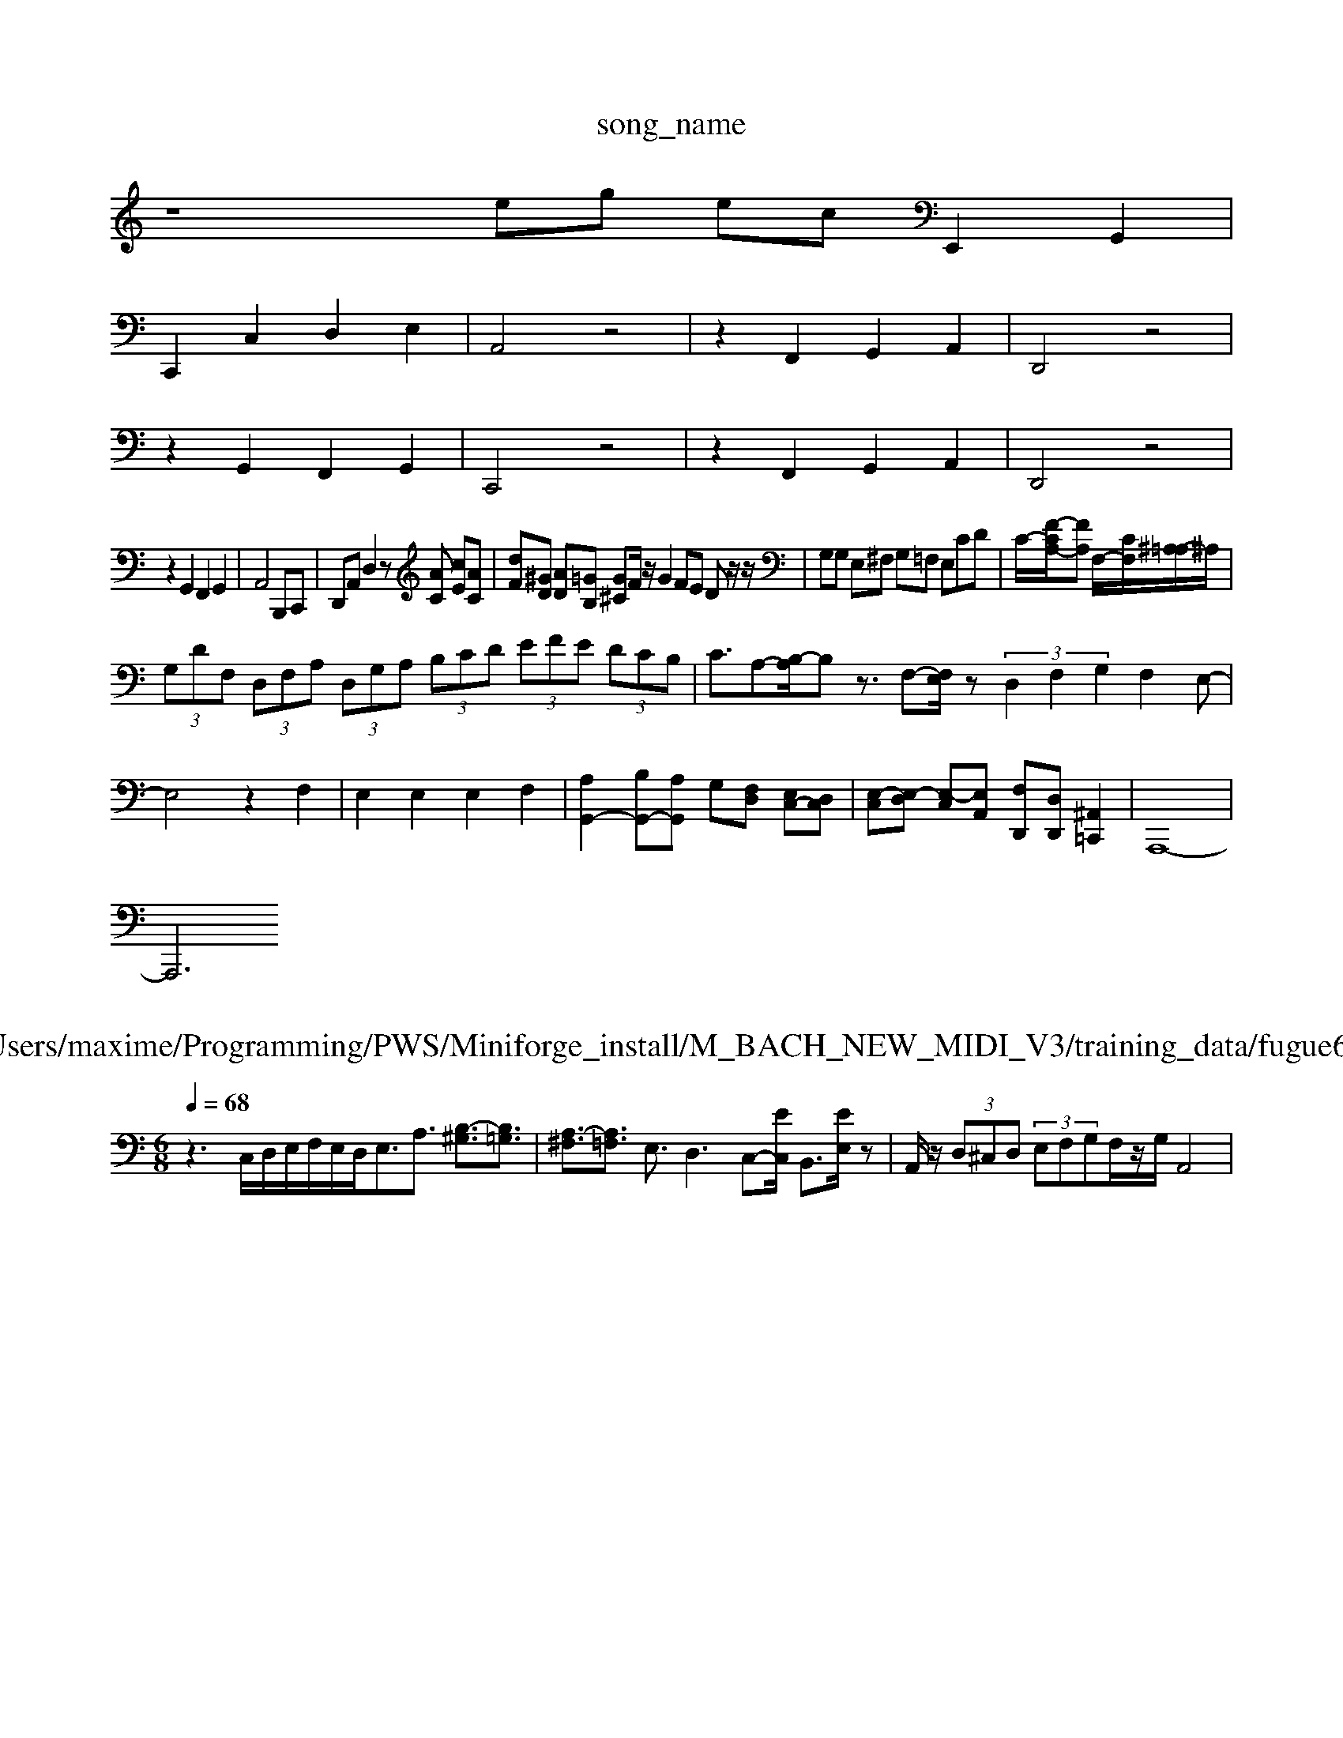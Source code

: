 X: 1
T:song_name
K:C % 0 sharps
V:1
%%MIDI program 6
z8eg ecE,,2 G,,2|
C,,2 C,2 D,2 E,2| \
A,,4 z4| \
z2 F,,2 G,,2 A,,2| \
D,,4 z4|
z2 G,,2 F,,2 G,,2| \
C,,4 z4| \
z2 F,,2 G,,2 A,,2| \
D,,4 z4|
z2 G,,2 F,,2 G,,2| \
A,,4 B,,,C,,| \
D,,A,, D,2 z[AC] [cE][AC]| \
[dF][^GD] [AD][=GB,] [G^C]F/2z/2 G2 FE Dz/2z/2| \
G,G, E,^F, G,=F, E,CD| \
C/2-[F-CA,-]/2[FA,] F,/2-[CF,-]/2[^A,-=A,]/2^A,/2|
 (3G,DF,  (3D,F,A,  (3D,G,A,  (3B,CD  (3EFE  (3DCB,| \
C3/2A,-[B,-A,]/2B, z3/2F,-[F,E,]/2z  (3D,2F,2G,2F,2E,-|
E,4 z2 F,2| \
E,2 E,2 E,2 F,2| \
[A,G,,-]2 [B,G,,-][A,G,,] G,[F,D,] [E,C,-][D,C,]| \
[E,-C,][E,-D,] [E,-C,][E,A,,] [F,D,,][D,D,,] [^A,,=C,,]2| \
A,,,8-|
A,,,6 

X: 1
T: from /Users/maxime/Programming/PWS/Miniforge_install/M_BACH_NEW_MIDI_V3/training_data/fugue6_b.mid
M: 6/8
L: 1/8
Q:1/4=68
K:C % 0 sharps
V:1
%%MIDI program 0
z3 C,/2D,/2E,/2F,/2E,/2D,<E,A,3/2 [B,-^G,]3/2[B,=G,]3/2| \
[A,-^F,]3/2[A,=F,]3/2 E,3/2D,3C,-[EC,]/2 B,,3/2[EE,]/2z| \
A,,/2z/2 (3D,^C,D, (3E,F,G,F,/2z/2G,/2 A,,4|

X: 1
T: from /Users/maxime/Programming/PWS/Miniforge_install/M_BACH_NEW_MIDI_V3/training_data/04c
%%MIDI program 12
z6| \
z6| \
z6| \
z6|
z3z/2z/2 zz/2z/2| \
zz/2z/2 z/2z/2z/2z/2 z/2z/2z/2z/2 zz| \
zz zz/2z/2 zz zz/2z/2| \
z/2z/2z z2 z2 z2|
z2 z2 z2 z2| \
z2 z2 z2 z2| \
z2 z2 z2 z2| \
z2 z2 z2 z2|
z2 z2 z2 z2| \
z2 z2 z2 z2| \
z2 z2 z2 z2| \
z2 z2 z2 z2|
z2 z2 z2 z2| \
z2 z2 z2 z2| \
z2 z2 z2 z2| \
z2 z2 z2 z2|
z2 z2 z2 z2| \
z2 z2 z2 z2| \
[DA,]4 z2 [^F-D]2| \
[^F-C]2 F/2z/2z/2z/2 z/2z/2z/2z/2 z/2z/2z/2z/2|
g3z/2a/2 b/2z/2g3/2z/2z/2z/2| \
d3/2g/2 z/2z/2^c [^dB]z| \
zc/2^A/2 c/2A/2E/2A/2 =A2-|
A4 z2| \
z6| \
z6| \
z6|
z6| \
z6| \
z6| \
z6|
z6| \
z6| \
z6| \
z6|
A,,4 B,,2| \
C,2 ^F,2 =C2| \
B,2 A,2 G,2| \
B,4 z2|
z2 A,2 A,,2| \
G,,2 z2 B,2| \
C,2 E,2 A,2| \
^G,2 E,2 G,2|
D,2 E,2 ^F,2| \
G,2 ^C,2 ^D,2| \
E,2 A,,B,, C,D,| \
B,,2 A,,2 D,2|
z6 C,2| \
D,2 E,2 F,2| \
^D,2 B,,2 ^D,2| \
E,2 E,,2 D,,2|
C,,2 E,,z E,,2| \
A,,4 z2| \
B,,4 z2| \
C,4 D,2|
E,2 E,,2 ^F,,2| \
B,,2 A,,2 B,,2| \
G,,2 G,2 ^F,2| \
E,2 D,2 C,2| \
D,2 A,,2 B,,2-|
B,,2 ^F,,4| \
A,4 C,2-| \
C,2 B,,4| \
F,,4 ^F,2|
^G,2 E,2 G,2| \
A,,2 A,2 G,2| \
F,2 G,2 C,2| \
E,2 F,G, A,G,|
F,2 F,E, D,C,| \
B,,C, D,C, B,,A,,| \
G,,4 F,,2| \
E,,2 F,,2 G,,2|
C,,4 z2| \
zE,, F,,C,, B,,,C,,| \
A,,,2 A,/2A,,/2A,,/2A,,/2 D,,^G,,| \
A,,^C,,/2B,,,/2 A,,,C,, A,,,A,,,|
[E,E,,,-]/2[E,E,,,]/2E, A,,/2-[A,A,,-]/2[G,A,,-]/2[F,A,,]/2 [G,B,,-]/2[F,B,,-]/2[G,B,,-]/2[A,B,,-]/2 [G,B,,-]/2[F,B,,-]/2[E,B,,-]/2[F,B,,]/2| \
[G,E,-]/2[D,G,,-]/2[C,G,,-]/2[G,,E,,]/2 A,,/2-[E,A,,-]/2[^F,A,,-]/2[G,A,,-]/2 [F,A,,-][E,A,,]| \
D,-[D,-C,][D,-^F,,] [D,-G,,]/2D,/2[C,A,,] [D,B,,][E,C,] D,-[B,-D,] [B,-D,][B,D,]| \
[B,-C,][B,B,,] [E,-C,][E,D,] [E,C,-][D,C,] [E,C,]2| \
[A,-C,][A,-A,,] [A,-B,,][A,C,] [^G,-B,,][G,-A,,] [G,-B,,][G,D,]| \
[A,C,-]3[^F,C,] E,D, [E,^C,-][G,C,]|
[D,B,,-]3[A,B,,] G,-[G,-B,,] [G,-E,][G,-D,]| \
[G,C,-][F,C,-] [C-C,][CE,-]/2[DE,]/2 C[CE,]| \
[CF,][DD,] [G,E,][CC,] [B,G,]z3|
z[A,F,] [G,-E,][G,D,] [F,D,-][D-D,] [DC,-][EC,]| \
[FD,-][GD,-] [FD,-][GD,]| \
[EE,-][FE,-] [EE,-][F